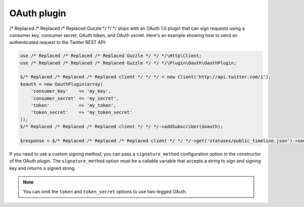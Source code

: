 ============
OAuth plugin
============

/* Replaced /* Replaced /* Replaced Guzzle */ */ */ ships with an OAuth 1.0 plugin that can sign requests using a consumer key, consumer secret, OAuth token,
and OAuth secret. Here's an example showing how to send an authenticated request to the Twitter REST API:

.. code-block:: php

    use /* Replaced /* Replaced /* Replaced Guzzle */ */ */\Http\Client;
    use /* Replaced /* Replaced /* Replaced Guzzle */ */ */\Plugin\Oauth\OauthPlugin;

    $/* Replaced /* Replaced /* Replaced client */ */ */ = new Client('http://api.twitter.com/1');
    $oauth = new OauthPlugin(array(
        'consumer_key'    => 'my_key',
        'consumer_secret' => 'my_secret',
        'token'           => 'my_token',
        'token_secret'    => 'my_token_secret'
    ));
    $/* Replaced /* Replaced /* Replaced client */ */ */->addSubscriber($oauth);

    $response = $/* Replaced /* Replaced /* Replaced client */ */ */->get('statuses/public_timeline.json')->send();

If you need to use a custom signing method, you can pass a ``signature_method`` configuration option in the
constructor of the OAuth plugin. The ``signature_method`` option must be a callable variable that accepts a string to
sign and signing key and returns a signed string.

.. note::

    You can omit the ``token`` and ``token_secret`` options to use two-legged OAuth.

